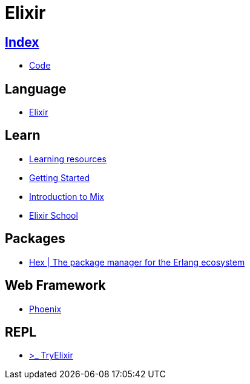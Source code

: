 = Elixir

== link:../index.adoc[Index]

- link:index.adoc[Code]

== Language

- link:http://elixir-lang.org/[Elixir]

== Learn

- link:http://elixir-lang.org/learning.html[Learning resources]
- link:http://elixir-lang.org/getting-started/introduction.html[Getting Started]
- link:https://elixir-lang.org/getting-started/mix-otp/introduction-to-mix.html[Introduction to Mix]
- link:https://elixirschool.com/en/[Elixir School]

== Packages

- link:https://hex.pm/[Hex | The package manager for the Erlang ecosystem]

== Web Framework

- link:http://www.phoenixframework.org/[Phoenix]

== REPL

- link:http://tryelixir.online/[>_ TryElixir]
